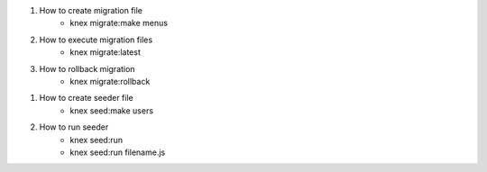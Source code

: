 1. How to create migration file
    - knex migrate:make menus
2. How to execute migration files
    - knex migrate:latest
3. How to rollback migration
    - knex migrate:rollback


1. How to create seeder file
    - knex seed:make users
2. How to run seeder
    - knex seed:run
    - knex seed:run filename.js